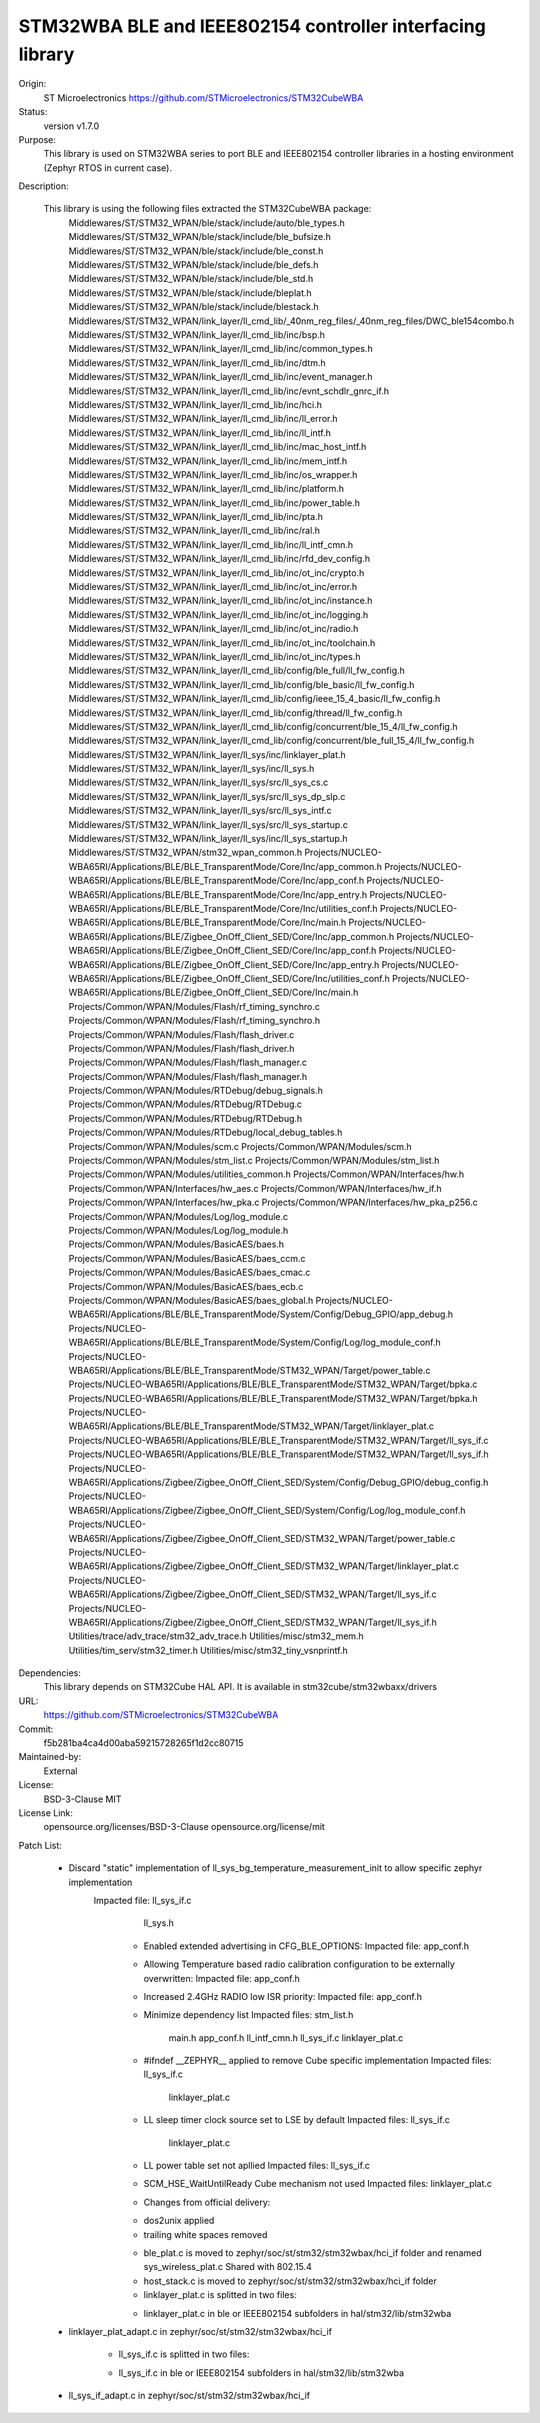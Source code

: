 STM32WBA BLE and IEEE802154 controller interfacing library
###########################################

Origin:
   ST Microelectronics
   https://github.com/STMicroelectronics/STM32CubeWBA

Status:
   version v1.7.0

Purpose:
   This library is used on STM32WBA series to port BLE and IEEE802154 controller libraries in
   a hosting environment (Zephyr RTOS in current case).

Description:

   This library is using the following files extracted the STM32CubeWBA package:
      Middlewares/ST/STM32_WPAN/ble/stack/include/auto/ble_types.h
      Middlewares/ST/STM32_WPAN/ble/stack/include/ble_bufsize.h
      Middlewares/ST/STM32_WPAN/ble/stack/include/ble_const.h
      Middlewares/ST/STM32_WPAN/ble/stack/include/ble_defs.h
      Middlewares/ST/STM32_WPAN/ble/stack/include/ble_std.h
      Middlewares/ST/STM32_WPAN/ble/stack/include/bleplat.h
      Middlewares/ST/STM32_WPAN/ble/stack/include/blestack.h
      Middlewares/ST/STM32_WPAN/link_layer/ll_cmd_lib/_40nm_reg_files/_40nm_reg_files/DWC_ble154combo.h
      Middlewares/ST/STM32_WPAN/link_layer/ll_cmd_lib/inc/bsp.h
      Middlewares/ST/STM32_WPAN/link_layer/ll_cmd_lib/inc/common_types.h
      Middlewares/ST/STM32_WPAN/link_layer/ll_cmd_lib/inc/dtm.h
      Middlewares/ST/STM32_WPAN/link_layer/ll_cmd_lib/inc/event_manager.h
      Middlewares/ST/STM32_WPAN/link_layer/ll_cmd_lib/inc/evnt_schdlr_gnrc_if.h
      Middlewares/ST/STM32_WPAN/link_layer/ll_cmd_lib/inc/hci.h
      Middlewares/ST/STM32_WPAN/link_layer/ll_cmd_lib/inc/ll_error.h
      Middlewares/ST/STM32_WPAN/link_layer/ll_cmd_lib/inc/ll_intf.h
      Middlewares/ST/STM32_WPAN/link_layer/ll_cmd_lib/inc/mac_host_intf.h
      Middlewares/ST/STM32_WPAN/link_layer/ll_cmd_lib/inc/mem_intf.h
      Middlewares/ST/STM32_WPAN/link_layer/ll_cmd_lib/inc/os_wrapper.h
      Middlewares/ST/STM32_WPAN/link_layer/ll_cmd_lib/inc/platform.h
      Middlewares/ST/STM32_WPAN/link_layer/ll_cmd_lib/inc/power_table.h
      Middlewares/ST/STM32_WPAN/link_layer/ll_cmd_lib/inc/pta.h
      Middlewares/ST/STM32_WPAN/link_layer/ll_cmd_lib/inc/ral.h
      Middlewares/ST/STM32_WPAN/link_layer/ll_cmd_lib/inc/ll_intf_cmn.h
      Middlewares/ST/STM32_WPAN/link_layer/ll_cmd_lib/inc/rfd_dev_config.h
      Middlewares/ST/STM32_WPAN/link_layer/ll_cmd_lib/inc/ot_inc/crypto.h
      Middlewares/ST/STM32_WPAN/link_layer/ll_cmd_lib/inc/ot_inc/error.h
      Middlewares/ST/STM32_WPAN/link_layer/ll_cmd_lib/inc/ot_inc/instance.h
      Middlewares/ST/STM32_WPAN/link_layer/ll_cmd_lib/inc/ot_inc/logging.h
      Middlewares/ST/STM32_WPAN/link_layer/ll_cmd_lib/inc/ot_inc/radio.h
      Middlewares/ST/STM32_WPAN/link_layer/ll_cmd_lib/inc/ot_inc/toolchain.h
      Middlewares/ST/STM32_WPAN/link_layer/ll_cmd_lib/inc/ot_inc/types.h
      Middlewares/ST/STM32_WPAN/link_layer/ll_cmd_lib/config/ble_full/ll_fw_config.h
      Middlewares/ST/STM32_WPAN/link_layer/ll_cmd_lib/config/ble_basic/ll_fw_config.h
      Middlewares/ST/STM32_WPAN/link_layer/ll_cmd_lib/config/ieee_15_4_basic/ll_fw_config.h
      Middlewares/ST/STM32_WPAN/link_layer/ll_cmd_lib/config/thread/ll_fw_config.h
      Middlewares/ST/STM32_WPAN/link_layer/ll_cmd_lib/config/concurrent/ble_15_4/ll_fw_config.h
      Middlewares/ST/STM32_WPAN/link_layer/ll_cmd_lib/config/concurrent/ble_full_15_4/ll_fw_config.h
      Middlewares/ST/STM32_WPAN/link_layer/ll_sys/inc/linklayer_plat.h
      Middlewares/ST/STM32_WPAN/link_layer/ll_sys/inc/ll_sys.h
      Middlewares/ST/STM32_WPAN/link_layer/ll_sys/src/ll_sys_cs.c
      Middlewares/ST/STM32_WPAN/link_layer/ll_sys/src/ll_sys_dp_slp.c
      Middlewares/ST/STM32_WPAN/link_layer/ll_sys/src/ll_sys_intf.c
      Middlewares/ST/STM32_WPAN/link_layer/ll_sys/src/ll_sys_startup.c
      Middlewares/ST/STM32_WPAN/link_layer/ll_sys/inc/ll_sys_startup.h
      Middlewares/ST/STM32_WPAN/stm32_wpan_common.h
      Projects/NUCLEO-WBA65RI/Applications/BLE/BLE_TransparentMode/Core/Inc/app_common.h
      Projects/NUCLEO-WBA65RI/Applications/BLE/BLE_TransparentMode/Core/Inc/app_conf.h
      Projects/NUCLEO-WBA65RI/Applications/BLE/BLE_TransparentMode/Core/Inc/app_entry.h
      Projects/NUCLEO-WBA65RI/Applications/BLE/BLE_TransparentMode/Core/Inc/utilities_conf.h
      Projects/NUCLEO-WBA65RI/Applications/BLE/BLE_TransparentMode/Core/Inc/main.h
      Projects/NUCLEO-WBA65RI/Applications/BLE/Zigbee_OnOff_Client_SED/Core/Inc/app_common.h
      Projects/NUCLEO-WBA65RI/Applications/BLE/Zigbee_OnOff_Client_SED/Core/Inc/app_conf.h
      Projects/NUCLEO-WBA65RI/Applications/BLE/Zigbee_OnOff_Client_SED/Core/Inc/app_entry.h
      Projects/NUCLEO-WBA65RI/Applications/BLE/Zigbee_OnOff_Client_SED/Core/Inc/utilities_conf.h
      Projects/NUCLEO-WBA65RI/Applications/BLE/Zigbee_OnOff_Client_SED/Core/Inc/main.h
      Projects/Common/WPAN/Modules/Flash/rf_timing_synchro.c
      Projects/Common/WPAN/Modules/Flash/rf_timing_synchro.h
      Projects/Common/WPAN/Modules/Flash/flash_driver.c
      Projects/Common/WPAN/Modules/Flash/flash_driver.h
      Projects/Common/WPAN/Modules/Flash/flash_manager.c
      Projects/Common/WPAN/Modules/Flash/flash_manager.h
      Projects/Common/WPAN/Modules/RTDebug/debug_signals.h
      Projects/Common/WPAN/Modules/RTDebug/RTDebug.c
      Projects/Common/WPAN/Modules/RTDebug/RTDebug.h
      Projects/Common/WPAN/Modules/RTDebug/local_debug_tables.h
      Projects/Common/WPAN/Modules/scm.c
      Projects/Common/WPAN/Modules/scm.h
      Projects/Common/WPAN/Modules/stm_list.c
      Projects/Common/WPAN/Modules/stm_list.h
      Projects/Common/WPAN/Modules/utilities_common.h
      Projects/Common/WPAN/Interfaces/hw.h
      Projects/Common/WPAN/Interfaces/hw_aes.c
      Projects/Common/WPAN/Interfaces/hw_if.h
      Projects/Common/WPAN/Interfaces/hw_pka.c
      Projects/Common/WPAN/Interfaces/hw_pka_p256.c
      Projects/Common/WPAN/Modules/Log/log_module.c
      Projects/Common/WPAN/Modules/Log/log_module.h
      Projects/Common/WPAN/Modules/BasicAES/baes.h
      Projects/Common/WPAN/Modules/BasicAES/baes_ccm.c
      Projects/Common/WPAN/Modules/BasicAES/baes_cmac.c
      Projects/Common/WPAN/Modules/BasicAES/baes_ecb.c
      Projects/Common/WPAN/Modules/BasicAES/baes_global.h
      Projects/NUCLEO-WBA65RI/Applications/BLE/BLE_TransparentMode/System/Config/Debug_GPIO/app_debug.h
      Projects/NUCLEO-WBA65RI/Applications/BLE/BLE_TransparentMode/System/Config/Log/log_module_conf.h
      Projects/NUCLEO-WBA65RI/Applications/BLE/BLE_TransparentMode/STM32_WPAN/Target/power_table.c
      Projects/NUCLEO-WBA65RI/Applications/BLE/BLE_TransparentMode/STM32_WPAN/Target/bpka.c
      Projects/NUCLEO-WBA65RI/Applications/BLE/BLE_TransparentMode/STM32_WPAN/Target/bpka.h
      Projects/NUCLEO-WBA65RI/Applications/BLE/BLE_TransparentMode/STM32_WPAN/Target/linklayer_plat.c
      Projects/NUCLEO-WBA65RI/Applications/BLE/BLE_TransparentMode/STM32_WPAN/Target/ll_sys_if.c
      Projects/NUCLEO-WBA65RI/Applications/BLE/BLE_TransparentMode/STM32_WPAN/Target/ll_sys_if.h
      Projects/NUCLEO-WBA65RI/Applications/Zigbee/Zigbee_OnOff_Client_SED/System/Config/Debug_GPIO/debug_config.h
      Projects/NUCLEO-WBA65RI/Applications/Zigbee/Zigbee_OnOff_Client_SED/System/Config/Log/log_module_conf.h
      Projects/NUCLEO-WBA65RI/Applications/Zigbee/Zigbee_OnOff_Client_SED/STM32_WPAN/Target/power_table.c
      Projects/NUCLEO-WBA65RI/Applications/Zigbee/Zigbee_OnOff_Client_SED/STM32_WPAN/Target/linklayer_plat.c
      Projects/NUCLEO-WBA65RI/Applications/Zigbee/Zigbee_OnOff_Client_SED/STM32_WPAN/Target/ll_sys_if.c
      Projects/NUCLEO-WBA65RI/Applications/Zigbee/Zigbee_OnOff_Client_SED/STM32_WPAN/Target/ll_sys_if.h
      Utilities/trace/adv_trace/stm32_adv_trace.h
      Utilities/misc/stm32_mem.h
      Utilities/tim_serv/stm32_timer.h
      Utilities/misc/stm32_tiny_vsnprintf.h

Dependencies:
   This library depends on STM32Cube HAL API.
   It is available in stm32cube/stm32wbaxx/drivers

URL:
   https://github.com/STMicroelectronics/STM32CubeWBA

Commit:
   f5b281ba4ca4d00aba59215728265f1d2cc80715

Maintained-by:
   External

License:
   BSD-3-Clause
   MIT

License Link:
   opensource.org/licenses/BSD-3-Clause
   opensource.org/license/mit

Patch List:

   * Discard "static" implementation of ll_sys_bg_temperature_measurement_init to allow specific zephyr implementation
      Impacted file: ll_sys_if.c
                     ll_sys.h

	* Enabled extended advertising in CFG_BLE_OPTIONS:
	  Impacted file: app_conf.h

	* Allowing Temperature based radio calibration configuration to be externally overwritten:
	  Impacted file: app_conf.h

	* Increased 2.4GHz RADIO low ISR priority:
	  Impacted file: app_conf.h

	* Minimize dependency list
	  Impacted files: stm_list.h
			  main.h
			  app_conf.h
			  ll_intf_cmn.h
			  ll_sys_if.c
			  linklayer_plat.c

	* #ifndef __ZEPHYR__ applied to remove Cube specific implementation
	  Impacted files: ll_sys_if.c
			  linklayer_plat.c

	* LL sleep timer clock source set to LSE by default
	  Impacted files: ll_sys_if.c
			  linklayer_plat.c

	* LL power table set not apllied
	  Impacted files: ll_sys_if.c

	* SCM_HSE_WaitUntilReady Cube mechanism not used
	  Impacted files: linklayer_plat.c

	* Changes from official delivery:
	- dos2unix applied
	- trailing white spaces removed

	* ble_plat.c is moved to zephyr/soc/st/stm32/stm32wbax/hci_if folder and renamed sys_wireless_plat.c
	  Shared with 802.15.4

	* host_stack.c is moved to zephyr/soc/st/stm32/stm32wbax/hci_if folder

	* linklayer_plat.c is splitted in two files:
	- linklayer_plat.c in ble or IEEE802154 subfolders in hal/stm32/lib/stm32wba
   - linklayer_plat_adapt.c in zephyr/soc/st/stm32/stm32wbax/hci_if

	* ll_sys_if.c is splitted in two files:
	- ll_sys_if.c in ble or IEEE802154 subfolders in hal/stm32/lib/stm32wba
   - ll_sys_if_adapt.c in zephyr/soc/st/stm32/stm32wbax/hci_if
